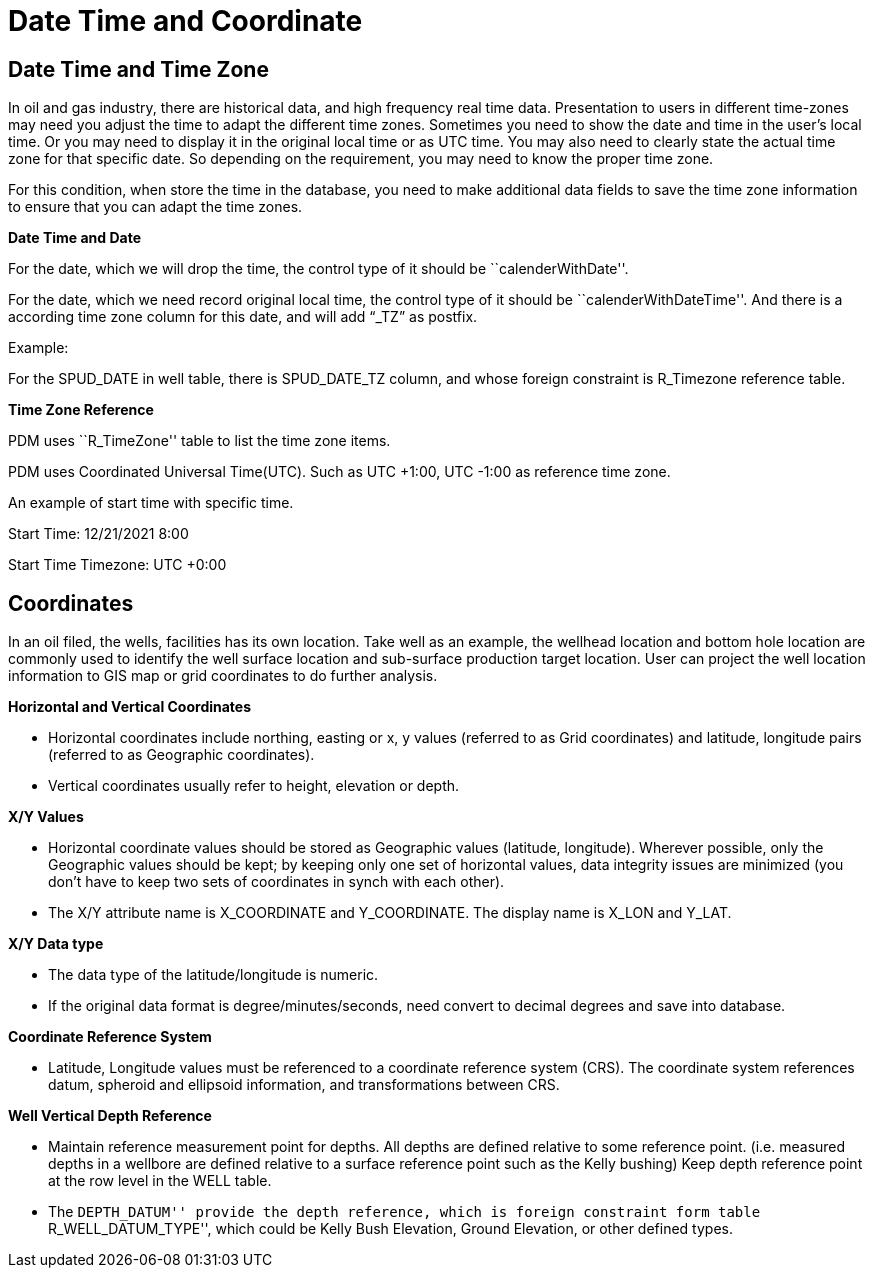 = Date Time and Coordinate

== Date Time and Time Zone

In oil and gas industry, there are historical data, and high frequency real time data. Presentation to users in different time-zones may need you adjust the time to adapt the different time zones. Sometimes you need to show the date and time in the user’s local time. Or you may need to display it in the original local time or as UTC time. You may also need to clearly state the actual time zone for that specific date. So depending on the requirement, you may need to know the proper time zone.

For this condition, when store the time in the database, you need to make additional data fields to save the time zone information to ensure that you can adapt the time zones.

*Date Time and Date*

For the date, which we will drop the time, the control type of it should be ``calenderWithDate''.

For the date, which we need record original local time, the control type of it should be ``calenderWithDateTime''. And there is a according time zone column for this date, and will add “_TZ” as postfix.

Example:

For the SPUD_DATE in well table, there is SPUD_DATE_TZ column, and whose foreign constraint is R_Timezone reference table.

*Time Zone Reference*

PDM uses ``R_TimeZone'' table to list the time zone items.

PDM uses Coordinated Universal Time(UTC). Such as UTC +1:00, UTC -1:00 as reference time zone.

An example of start time with specific time.

Start Time: 12/21/2021 8:00

Start Time Timezone: UTC +0:00

== Coordinates

In an oil filed, the wells, facilities has its own location. Take well as an example, the wellhead location and bottom hole location are commonly used to identify the well surface location and sub-surface production target location. User can project the well location information to GIS map or grid coordinates to do further analysis.

*Horizontal and Vertical Coordinates*

* Horizontal coordinates include northing, easting or x, y values (referred to as Grid coordinates) and latitude, longitude pairs (referred to as Geographic coordinates).
* Vertical coordinates usually refer to height, elevation or depth.

*X/Y Values*

* Horizontal coordinate values should be stored as Geographic values (latitude, longitude). Wherever possible, only the Geographic values should be kept; by keeping only one set of horizontal values, data integrity issues are minimized (you don’t have to keep two sets of coordinates in synch with each other).
* The X/Y attribute name is X_COORDINATE and Y_COORDINATE. The display name is X_LON and Y_LAT.

*X/Y Data type*

* The data type of the latitude/longitude is numeric.
* If the original data format is degree/minutes/seconds, need convert to decimal degrees and save into database.

*Coordinate Reference System*

* Latitude, Longitude values must be referenced to a coordinate reference system (CRS). The coordinate system references datum, spheroid and ellipsoid information, and transformations between CRS.

*Well Vertical Depth Reference*

* Maintain reference measurement point for depths. All depths are defined relative to some reference point. (i.e. measured depths in a wellbore are defined relative to a surface reference point such as the Kelly bushing) Keep depth reference point at the row level in the WELL table.
* The ``DEPTH_DATUM'' provide the depth reference, which is foreign constraint form table ``R_WELL_DATUM_TYPE'', which could be Kelly Bush Elevation, Ground Elevation, or other defined types.
